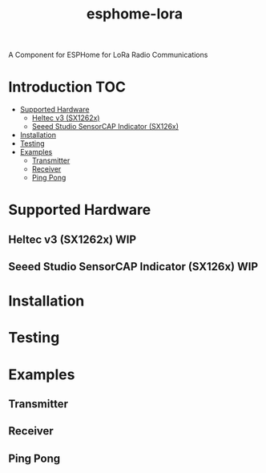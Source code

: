 #+TITLE:esphome-lora

A Component for ESPHome for LoRa Radio Communications

* Introduction :TOC:
- [[#supported-hardware][Supported Hardware]]
  - [[#heltec-v3-sx1262x][Heltec v3 (SX1262x)]]
  - [[#seeed-studio-sensorcap-indicator-sx126x][Seeed Studio SensorCAP Indicator (SX126x)]]
- [[#installation][Installation]]
- [[#testing][Testing]]
- [[#examples][Examples]]
  - [[#transmitter][Transmitter]]
  - [[#receiver][Receiver]]
  - [[#ping-pong][Ping Pong]]

* Supported Hardware
** Heltec v3 (SX1262x)                                                     :WIP:
** Seeed Studio SensorCAP Indicator (SX126x)                               :WIP:

* Installation

* Testing

* Examples
** Transmitter
** Receiver
** Ping Pong
